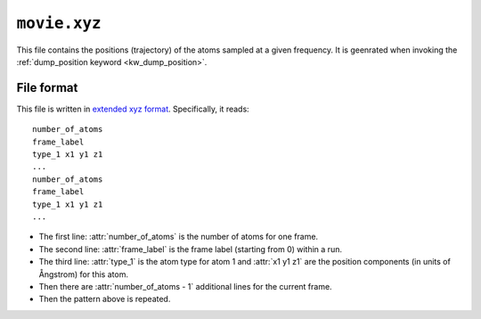 .. _movie_xyz:
.. index::
   single: movie.xyz (output file)

``movie.xyz``
=============

This file contains the positions (trajectory) of the atoms sampled at a given frequency.
It is geenrated when invoking the :ref:`dump_position keyword <kw_dump_position>`.

File format
-----------
This file is written in `extended xyz format <https://en.wikipedia.org/wiki/XYZ_file_format>`_.
Specifically, it reads::
  
    number_of_atoms
    frame_label
    type_1 x1 y1 z1
    ...
    number_of_atoms
    frame_label
    type_1 x1 y1 z1
    ...

* The first line: :attr:`number_of_atoms` is the number of atoms for one frame.
* The second line: :attr:`frame_label` is the frame label (starting from 0) within a run.
* The third line: :attr:`type_1` is the atom type for atom 1 and :attr:`x1 y1 z1` are the position components (in units of Ångstrom) for this atom.
* Then there are :attr:`number_of_atoms - 1` additional lines for the current frame.
* Then the pattern above is repeated.
